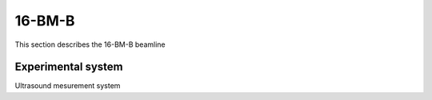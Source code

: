 .. _beamline:

16-BM-B
==================

This section describes the 16-BM-B beamline


Experimental system
-------------------

Ultrasound mesurement system

